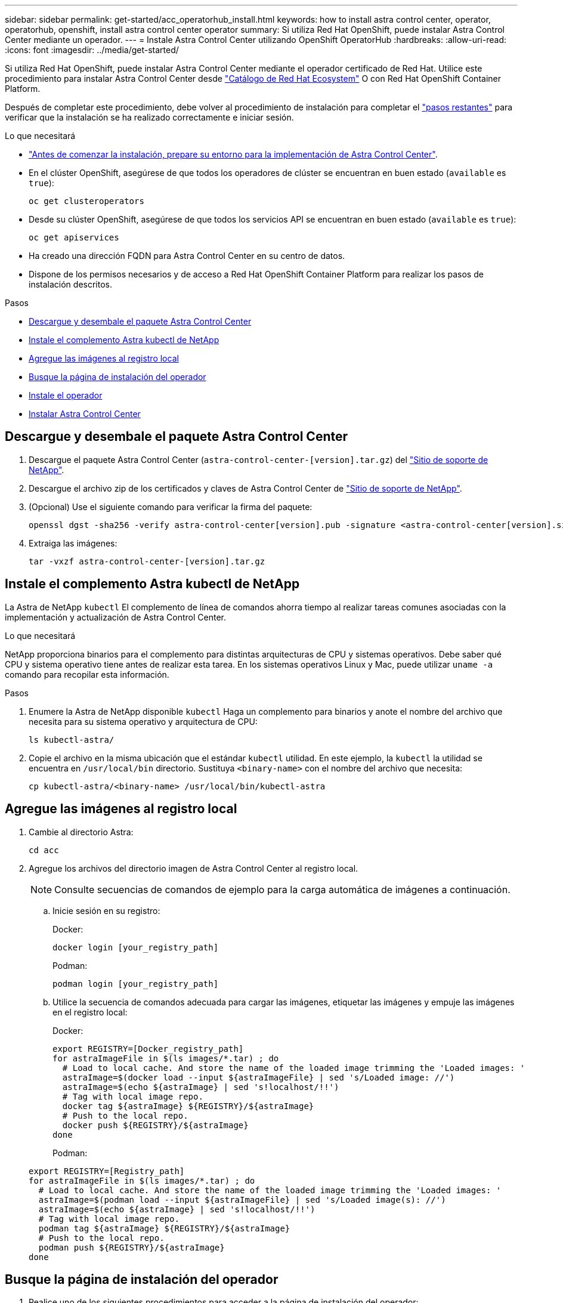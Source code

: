 ---
sidebar: sidebar 
permalink: get-started/acc_operatorhub_install.html 
keywords: how to install astra control center, operator, operatorhub, openshift, install astra control center operator 
summary: Si utiliza Red Hat OpenShift, puede instalar Astra Control Center mediante un operador. 
---
= Instale Astra Control Center utilizando OpenShift OperatorHub
:hardbreaks:
:allow-uri-read: 
:icons: font
:imagesdir: ../media/get-started/


Si utiliza Red Hat OpenShift, puede instalar Astra Control Center mediante el operador certificado de Red Hat. Utilice este procedimiento para instalar Astra Control Center desde https://catalog.redhat.com/software/operators/explore["Catálogo de Red Hat Ecosystem"^] O con Red Hat OpenShift Container Platform.

Después de completar este procedimiento, debe volver al procedimiento de instalación para completar el link:../get-started/install_acc.html#verify-system-status["pasos restantes"] para verificar que la instalación se ha realizado correctamente e iniciar sesión.

.Lo que necesitará
* link:requirements.html["Antes de comenzar la instalación, prepare su entorno para la implementación de Astra Control Center"].
* En el clúster OpenShift, asegúrese de que todos los operadores de clúster se encuentran en buen estado (`available` es `true`):
+
[listing]
----
oc get clusteroperators
----
* Desde su clúster OpenShift, asegúrese de que todos los servicios API se encuentran en buen estado (`available` es `true`):
+
[listing]
----
oc get apiservices
----
* Ha creado una dirección FQDN para Astra Control Center en su centro de datos.
* Dispone de los permisos necesarios y de acceso a Red Hat OpenShift Container Platform para realizar los pasos de instalación descritos.


.Pasos
* <<Descargue y desembale el paquete Astra Control Center>>
* <<Instale el complemento Astra kubectl de NetApp>>
* <<Agregue las imágenes al registro local>>
* <<Busque la página de instalación del operador>>
* <<Instale el operador>>
* <<Instalar Astra Control Center>>




== Descargue y desembale el paquete Astra Control Center

. Descargue el paquete Astra Control Center (`astra-control-center-[version].tar.gz`) del https://mysupport.netapp.com/site/products/all/details/astra-control-center/downloads-tab["Sitio de soporte de NetApp"^].
. Descargue el archivo zip de los certificados y claves de Astra Control Center de https://mysupport.netapp.com/site/products/all/details/astra-control-center/downloads-tab["Sitio de soporte de NetApp"^].
. (Opcional) Use el siguiente comando para verificar la firma del paquete:
+
[listing]
----
openssl dgst -sha256 -verify astra-control-center[version].pub -signature <astra-control-center[version].sig astra-control-center[version].tar.gz
----
. Extraiga las imágenes:
+
[listing]
----
tar -vxzf astra-control-center-[version].tar.gz
----




== Instale el complemento Astra kubectl de NetApp

La Astra de NetApp `kubectl` El complemento de línea de comandos ahorra tiempo al realizar tareas comunes asociadas con la implementación y actualización de Astra Control Center.

.Lo que necesitará
NetApp proporciona binarios para el complemento para distintas arquitecturas de CPU y sistemas operativos. Debe saber qué CPU y sistema operativo tiene antes de realizar esta tarea. En los sistemas operativos Linux y Mac, puede utilizar `uname -a` comando para recopilar esta información.

.Pasos
. Enumere la Astra de NetApp disponible `kubectl` Haga un complemento para binarios y anote el nombre del archivo que necesita para su sistema operativo y arquitectura de CPU:
+
[listing]
----
ls kubectl-astra/
----
. Copie el archivo en la misma ubicación que el estándar `kubectl` utilidad. En este ejemplo, la `kubectl` la utilidad se encuentra en `/usr/local/bin` directorio. Sustituya `<binary-name>` con el nombre del archivo que necesita:
+
[listing]
----
cp kubectl-astra/<binary-name> /usr/local/bin/kubectl-astra
----




== Agregue las imágenes al registro local

. Cambie al directorio Astra:
+
[listing]
----
cd acc
----
. Agregue los archivos del directorio imagen de Astra Control Center al registro local.
+

NOTE: Consulte secuencias de comandos de ejemplo para la carga automática de imágenes a continuación.

+
.. Inicie sesión en su registro:
+
Docker:

+
[listing]
----
docker login [your_registry_path]
----
+
Podman:

+
[listing]
----
podman login [your_registry_path]
----
.. Utilice la secuencia de comandos adecuada para cargar las imágenes, etiquetar las imágenes y [[substep_image_local_registry_push]]empuje las imágenes en el registro local:
+
Docker:

+
[listing]
----
export REGISTRY=[Docker_registry_path]
for astraImageFile in $(ls images/*.tar) ; do
  # Load to local cache. And store the name of the loaded image trimming the 'Loaded images: '
  astraImage=$(docker load --input ${astraImageFile} | sed 's/Loaded image: //')
  astraImage=$(echo ${astraImage} | sed 's!localhost/!!')
  # Tag with local image repo.
  docker tag ${astraImage} ${REGISTRY}/${astraImage}
  # Push to the local repo.
  docker push ${REGISTRY}/${astraImage}
done
----
+
Podman:

+
[listing]
----
export REGISTRY=[Registry_path]
for astraImageFile in $(ls images/*.tar) ; do
  # Load to local cache. And store the name of the loaded image trimming the 'Loaded images: '
  astraImage=$(podman load --input ${astraImageFile} | sed 's/Loaded image(s): //')
  astraImage=$(echo ${astraImage} | sed 's!localhost/!!')
  # Tag with local image repo.
  podman tag ${astraImage} ${REGISTRY}/${astraImage}
  # Push to the local repo.
  podman push ${REGISTRY}/${astraImage}
done
----






== Busque la página de instalación del operador

. Realice uno de los siguientes procedimientos para acceder a la página de instalación del operador:
+
** Desde la consola web de Red Hat OpenShift:image:openshift_operatorhub.png["Página de instalación de Astra Control Center"]
+
... Inicie sesión en la IU de OpenShift Container Platform.
... En el menú lateral, seleccione *operadores > OperatorHub*.
... Seleccione el operador NetApp Astra Control Center.
... Seleccione *instalar*.


** En el catálogo de ecosistemas de Red Hat:image:red_hat_catalog.png["Página de resumen de Astra Control Center"]
+
... Seleccione Astra Control Center de NetApp https://catalog.redhat.com/software/operators/detail/611fd22aaf489b8bb1d0f274["operador"].
... Seleccione *desplegar y utilizar*.








== Instale el operador

. Complete la página *Install Operator* e instale el operador:
+

NOTE: El operador estará disponible en todos los espacios de nombres del clúster.

+
.. Seleccione el espacio de nombres del operador o. `netapp-acc-operator` el espacio de nombres se creará automáticamente como parte de la instalación del operador.
.. Seleccione una estrategia de aprobación manual o automática.
+

NOTE: Se recomienda la aprobación manual. Solo debe tener una instancia de operador en ejecución por clúster.

.. Seleccione *instalar*.
+

NOTE: Si ha seleccionado una estrategia de aprobación manual, se le pedirá que apruebe el plan de instalación manual para este operador.



. Desde la consola, vaya al menú OperatorHub y confirme que el operador se ha instalado correctamente.




== Instalar Astra Control Center

. En la consola de la vista de detalles del operador del Centro de control de Astra, seleccione `Create instance` En la sección proporcionada API.
. Complete el `Create AstraControlCenter` campo de formulario:
+
.. Mantenga o ajuste el nombre del Centro de control de Astra.
.. (Opcional) Habilitar o deshabilitar AutoSupport. Se recomienda conservar la funcionalidad de AutoSupport.
.. Introduzca la dirección de Astra Control Center. No entre `http://` o. `https://` en la dirección.
.. Introduzca la versión de Astra Control Center; por ejemplo, 21.12.60.
.. Introduzca un nombre de cuenta, una dirección de correo electrónico y un apellido de administrador.
.. Conserve la política de reclamaciones de volumen predeterminada.
.. En *Registro de imágenes*, introduzca la ruta de registro de la imagen del contenedor local. No entre `http://` o. `https://` en la dirección.
.. Si utiliza un registro que requiere autenticación, introduzca el secreto.
.. Introduzca el nombre del administrador.
.. Configure el escalado de recursos.
.. Conserve la clase de almacenamiento predeterminada.
.. Defina las preferencias de manejo de CRD.


. Seleccione `Create`.




== El futuro

Compruebe que la instalación de Astra Control Center se ha realizado correctamente y complete el link:../get-started/install_acc.html#verify-system-status["pasos restantes"] para iniciar sesión. Además, completará la implementación siguiendo este proceso link:setup_overview.html["tareas de configuración"].
